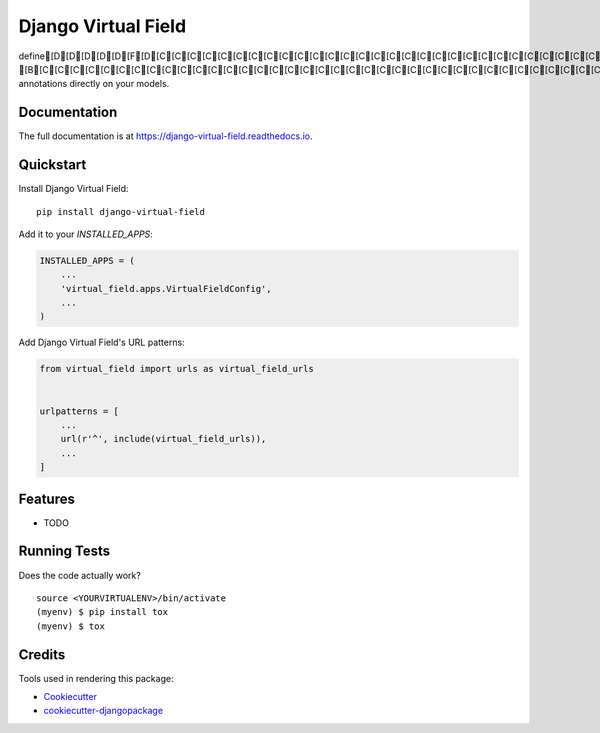 =============================
Django Virtual Field
=============================

.. image:: https://badge.fury.io/py/django-virtual-field.svg
    :target: https://badge.fury.io/py/django-virtual-field

.. image:: https://travis-ci.org/sycdan/django-virtual-field.svg?branch=master
    :target: https://travis-ci.org/sycdan/django-virtual-field

.. image:: https://codecov.io/gh/sycdan/django-virtual-field/branch/master/graph/badge.svg
    :target: https://codecov.io/gh/sycdan/django-virtual-field

define[D[D[D[D[D[F[D[C[C[C[C[C[C[C[C[C[C[C[C[C[C[C[C[C[C[C[C[C[C[C[C[C[C[C[C[C[C[C [B[C[C[C[C[C[C[C[C[C[C[C[C[C[C[C[C[C[C[C[C[C[C[C[C[C[C[C[C[C[C[C[C[C[C[C[C[C[C[C[C[C[C[C annotations directly on your models.

Documentation
-------------

The full documentation is at https://django-virtual-field.readthedocs.io.

Quickstart
----------

Install Django Virtual Field::

    pip install django-virtual-field

Add it to your `INSTALLED_APPS`:

.. code-block:: python

    INSTALLED_APPS = (
        ...
        'virtual_field.apps.VirtualFieldConfig',
        ...
    )

Add Django Virtual Field's URL patterns:

.. code-block:: python

    from virtual_field import urls as virtual_field_urls


    urlpatterns = [
        ...
        url(r'^', include(virtual_field_urls)),
        ...
    ]

Features
--------

* TODO

Running Tests
-------------

Does the code actually work?

::

    source <YOURVIRTUALENV>/bin/activate
    (myenv) $ pip install tox
    (myenv) $ tox

Credits
-------

Tools used in rendering this package:

*  Cookiecutter_
*  `cookiecutter-djangopackage`_

.. _Cookiecutter: https://github.com/audreyr/cookiecutter
.. _`cookiecutter-djangopackage`: https://github.com/pydanny/cookiecutter-djangopackage
